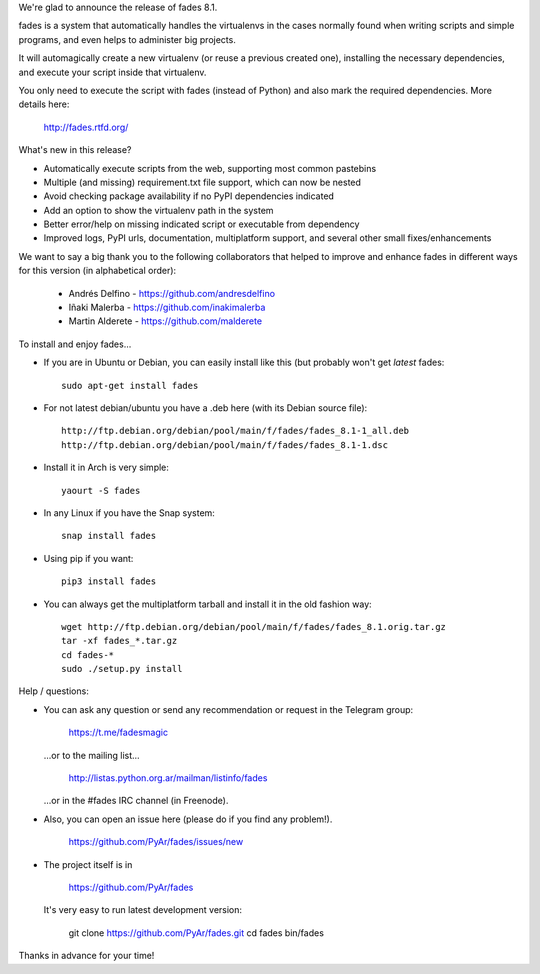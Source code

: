 .. title: fades8.1_released
.. slug: fades81_released
.. date: 2019-02-18 10:49:10 UTC-03:00
.. tags: fades,python,virtualenvs
.. category: 
.. link: 
.. description: 
.. type: text

We're glad to announce the release of fades 8.1.

fades is a system that automatically handles the virtualenvs in the
cases normally found when writing scripts and simple programs, and
even helps to administer big projects.

It will automagically create a new virtualenv (or reuse a previous
created one), installing the necessary dependencies, and execute
your script inside that virtualenv.

You only need to execute the script with fades (instead of Python) and
also mark the required dependencies. More details here:

    http://fades.rtfd.org/


What's new in this release?

- Automatically execute scripts from the web, supporting most common pastebins

- Multiple (and missing) requirement.txt file support, which can now be nested

- Avoid checking package availability if no PyPI dependencies indicated

- Add an option to show the virtualenv path in the system

- Better error/help on missing indicated script or executable from dependency

- Improved logs, PyPI urls, documentation, multiplatform support, and several other small fixes/enhancements


We want to say a big thank you to the following collaborators
that helped to improve and enhance fades in different ways for this
version (in alphabetical order):

    - Andrés Delfino - https://github.com/andresdelfino
    - Iñaki Malerba - https://github.com/inakimalerba
    - Martin Alderete - https://github.com/malderete


To install and enjoy fades...

- If you are in Ubuntu or Debian, you can easily install like this (but probably won't get *latest* fades::

    sudo apt-get install fades

- For not latest debian/ubuntu you have a .deb here (with its Debian source file)::

    http://ftp.debian.org/debian/pool/main/f/fades/fades_8.1-1_all.deb
    http://ftp.debian.org/debian/pool/main/f/fades/fades_8.1-1.dsc

- Install it in Arch is very simple::

    yaourt -S fades

- In any Linux if you have the Snap system::

    snap install fades

- Using pip if you want::

    pip3 install fades

- You can always get the multiplatform tarball and install it in the old fashion way::

    wget http://ftp.debian.org/debian/pool/main/f/fades/fades_8.1.orig.tar.gz
    tar -xf fades_*.tar.gz
    cd fades-*
    sudo ./setup.py install


Help / questions:

- You can ask any question or send any recommendation or request
  in the Telegram group:

    https://t.me/fadesmagic

  ...or to the mailing list...

    http://listas.python.org.ar/mailman/listinfo/fades

  ...or in the #fades IRC channel (in Freenode).

- Also, you can open an issue here (please do if you find any problem!).

    https://github.com/PyAr/fades/issues/new

- The project itself is in

    https://github.com/PyAr/fades

  It's very easy to run latest development version:

    git clone https://github.com/PyAr/fades.git
    cd fades
    bin/fades


Thanks in advance for your time!

